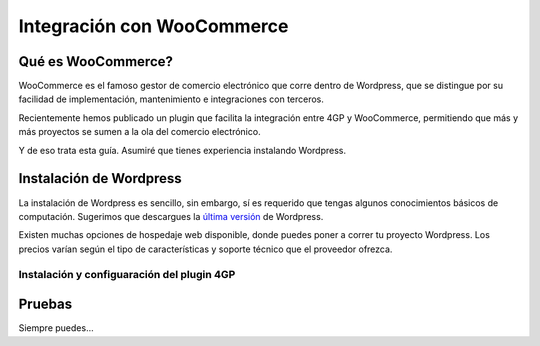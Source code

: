 ==============================
Integración con WooCommerce
==============================

Qué es WooCommerce?
===================

WooCommerce es el famoso gestor de comercio electrónico que corre dentro
de Wordpress, que se distingue por su facilidad de implementación, mantenimiento
e integraciones con terceros.

Recientemente hemos publicado un plugin que facilita la integración entre 4GP y
WooCommerce, permitiendo que más y más proyectos se sumen a la ola del comercio
electrónico.

Y de eso trata esta guía. Asumiré que tienes experiencia instalando Wordpress.

Instalación de Wordpress
=========================

La instalación de Wordpress es sencillo, sin embargo, sí es requerido que tengas
algunos conocimientos básicos de computación. Sugerimos que descargues
la `última versión <https://wordpress.org/latest.zip>`_ de Wordpress.

Existen muchas opciones de hospedaje web disponible, donde puedes poner a correr
tu proyecto Wordpress. Los precios varían según el tipo de características y soporte
técnico que el proveedor ofrezca.


Instalación y configuaración del plugin 4GP
-------------------------------------------

.. image:: _static/4gp-plugin-screeenshot.png



Pruebas
=======

Siempre puedes...
